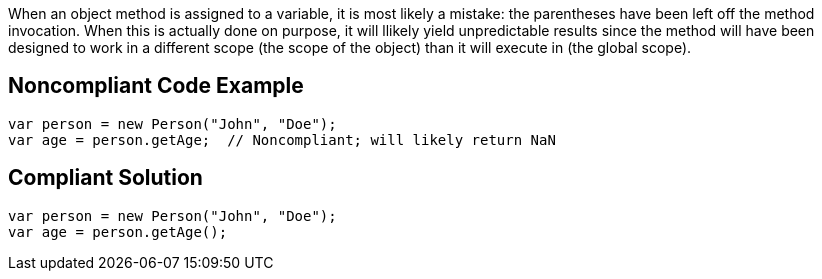 When an object method is assigned to a variable, it is most likely a mistake: the parentheses have been left off the method invocation. When this is actually done on purpose, it will llikely yield unpredictable results since the method will have been designed to work in a different scope (the scope of the object) than it will execute in (the global scope).

== Noncompliant Code Example

----
var person = new Person("John", "Doe");
var age = person.getAge;  // Noncompliant; will likely return NaN
----

== Compliant Solution

----
var person = new Person("John", "Doe");
var age = person.getAge();
----
